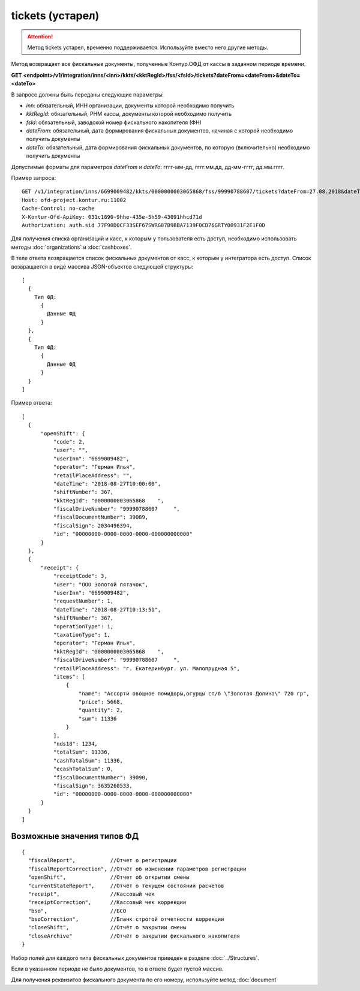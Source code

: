 tickets (устарел)
=================

.. attention::

    Метод tickets устарел, временно поддерживается. Используйте вместо него другие методы.


Метод возвращает все фискальные документы, полученные Контур.ОФД от кассы в заданном периоде времени.

**GET <endpoint>/v1/integration/inns/<inn>/kkts/<kktRegId>/fss/<fsId>/tickets?dateFrom=<dateFrom>&dateTo=<dateTo>**

В запросе должны быть переданы следующие параметры:

- `inn`: обязательный, ИНН организации, документы которой необходимо получить
- `kktRegId`: обязательный, РНМ кассы, документы которой необходимо получить
- `fsId`: обязательный, заводской номер фискального накопителя (ФН)
- `dateFrom`: обязательный, дата формирования фискальных документов, начиная с которой необходимо получить документы
- `dateTo`: обязательный, дата формирования фискальных документов, по которую (включительно) необходимо получить документы

Допустимые форматы для параметров `dateFrom` и `dateTo`: гггг-мм-дд, гггг.мм.дд, дд-мм-гггг, дд.мм.гггг.

Пример запроса:

::

  GET /v1/integration/inns/6699009482/kkts/0000000003065868/fss/99990788607/tickets?dateFrom=27.08.2018&dateTo=28.08.2018 HTTP/1.1
  Host: ofd-project.kontur.ru:11002
  Cache-Control: no-cache
  X-Kontur-Ofd-ApiKey: 031c1890-9hhe-435e-5h59-43091hhcd71d
  Authorization: auth.sid 77F90D0CF33SEF67SWRG87B9BBA7139F0CD76GRTY00931F2E1F0D

Для получения списка организаций и касс, к которым у пользователя есть доступ, необходимо использовать методы :doc:`organizations` и :doc:`cashboxes`.


В теле ответа возвращается список фискальных документов от касс, к которым у интегратора есть доступ. Список возвращается в виде массива JSON-объектов следующей структуры:

::

  [
    {
      Тип ФД:
        {
          Данные ФД
        }
    },
    {
      Тип ФД:
        {
          Данные ФД
        }
    }
  ]


Пример ответа:

::

  [
    {
        "openShift": {
            "code": 2,
            "user": "",
            "userInn": "6699009482",
            "operator": "Герман Илья",
            "retailPlaceAddress": "",
            "dateTime": "2018-08-27T10:00:00",
            "shiftNumber": 367,
            "kktRegId": "0000000003065868    ",
            "fiscalDriveNumber": "99990788607     ",
            "fiscalDocumentNumber": 39089,
            "fiscalSign": 2034496394,
            "id": "00000000-0000-0000-0000-000000000000"
        }
    },
    {
        "receipt": {
            "receiptCode": 3,
            "user": "ООО Золотой пятачок",
            "userInn": "6699009482",
            "requestNumber": 1,
            "dateTime": "2018-08-27T10:13:51",
            "shiftNumber": 367,
            "operationType": 1,
            "taxationType": 1,
            "operator": "Герман Илья",
            "kktRegId": "0000000003065868    ",
            "fiscalDriveNumber": "99990788607     ",
            "retailPlaceAddress": "г. Екатеринбург. ул. Малопрудная 5",
            "items": [
                {
                    "name": "Ассорти овощное помидоры,огурцы ст/б \"Золотая Долина\" 720 гр",
                    "price": 5668,
                    "quantity": 2,
                    "sum": 11336
                }
            ],
            "nds18": 1234,
            "totalSum": 11336,
            "cashTotalSum": 11336,
            "ecashTotalSum": 0,
            "fiscalDocumentNumber": 39090,
            "fiscalSign": 3635260533,
            "id": "00000000-0000-0000-0000-000000000000"
        }
    }
  ]


Возможные значения типов ФД
---------------------------

::

  {
    "fiscalReport",           //Отчет о регистрации
    "fiscalReportCorrection", //Отчёт об изменении параметров регистрации
    "openShift",              //Отчет об открытии смены
    "currentStateReport",     //Отчёт о текущем состоянии расчетов
    "receipt",                //Кассовый чек
    "receiptCorrection",      //Кассовый чек коррекции
    "bso",                    //БСО
    "bsoCorrection",          //Бланк строгой отчетности коррекции
    "closeShift",             //Отчёт о закрытии смены
    "closeArchive"            //Отчёт о закрытии фискального накопителя
  }


Набор полей для каждого типа фискальных документов приведен в разделе :doc:`../Structures`.

Если в указанном периоде не было документов, то в ответе будет пустой массив.

Для получения реквизитов фискального документа по его номеру, используйте метод :doc:`document`
